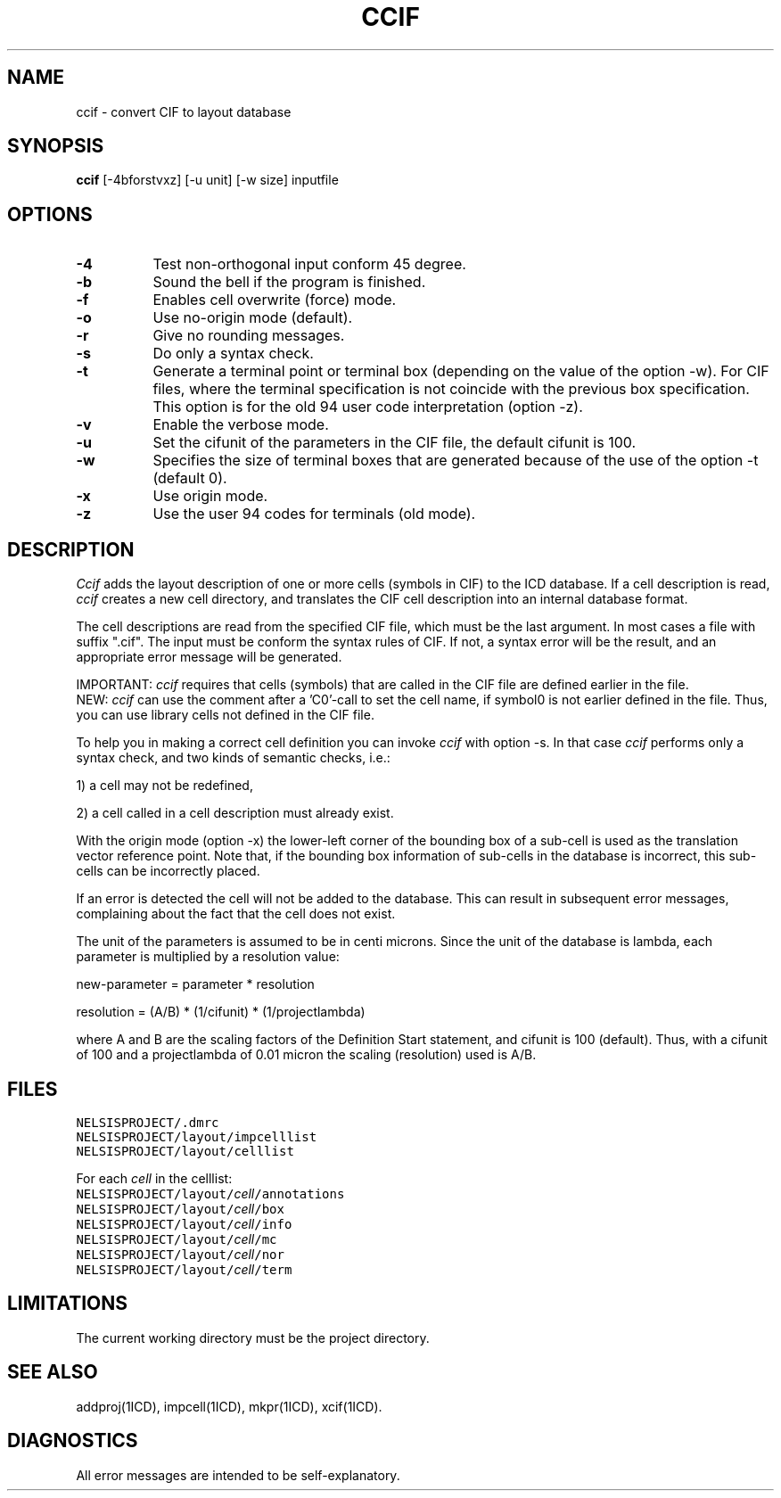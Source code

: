 .TH CCIF 1ICD "User Commands"
.UC 4
.SH NAME
ccif - convert CIF to layout database
.SH SYNOPSIS
.B ccif
[-4bforstvxz] [-u unit] [-w size] inputfile
.SH OPTIONS
.TP 8
.B -4
Test non-orthogonal input conform 45 degree.
.TP
.B -b
Sound the bell if the program is finished.
.TP
.B -f
Enables cell overwrite (force) mode.
.TP
.B -o
Use no-origin mode (default).
.TP
.B -r
Give no rounding messages.
.TP
.B -s
Do only a syntax check.
.TP
.B -t
Generate a terminal point or terminal box (depending on the
value of the option -w).
For CIF files, where the terminal specification is not coincide with the
previous box specification.
This option is for the old 94 user code interpretation (option -z).
.TP
.B -v
Enable the verbose mode.
.TP
.B -u
Set the cifunit of the parameters in the CIF file, the default cifunit is 100.
.TP
.B -w
Specifies the size of terminal boxes that are generated because of
the use of the option -t (default 0).
.TP
.B -x
Use origin mode.
.TP
.B -z
Use the user 94 codes for terminals (old mode).
.SH DESCRIPTION
.I Ccif
adds the layout description of one or more cells
(symbols in CIF)
to the ICD database.
If a cell description is read,
.I ccif
creates a new cell directory,
and translates the CIF cell description
into an internal database format.
.PP
The cell descriptions are read from the specified CIF file,
which must be the last argument.
In most cases a file with suffix ".cif".
The input must be conform the syntax rules of CIF.
If not, a syntax error will be the result,
and an appropriate error message will be generated.
.PP
IMPORTANT:
.I ccif
requires that cells (symbols) that are called in the CIF file
are defined earlier in the file.
.br
NEW:
.I ccif
can use the comment after a 'C0'-call to set the cell name,
if symbol0 is not earlier defined in the file.
Thus, you can use library cells not defined in the CIF file.
.PP
To help you in making a correct cell definition you can invoke
.I ccif
with option -s.
In that case
.I ccif
performs only a syntax check, and two kinds of semantic checks, i.e.:
.nf
.PP
1) a cell may not be redefined,
.PP
2) a cell called in a cell description must already exist.
.fi
.PP
With the origin mode (option -x)
the lower-left corner of the bounding box of a sub-cell is used
as the translation vector reference point.
Note that, if the bounding box information of sub-cells in the
database is incorrect, this sub-cells can be incorrectly placed.
.PP
If an error is detected the cell will not be added to the database.
This can result in subsequent error messages,
complaining about the fact that the cell does not exist.
.PP
The unit of the parameters is assumed to be in centi microns.
Since the unit of the database is lambda, each parameter is
multiplied by a resolution value:
.PP
new-parameter = parameter * resolution
.PP
resolution = (A/B) * (1/cifunit) * (1/projectlambda)
.PP
where A and B are the scaling factors of the Definition Start statement,
and cifunit is 100 (default).
Thus, with a cifunit of 100 and a projectlambda of 0.01 micron the
scaling (resolution) used is A/B.
.AU "J. Annevelink, S. de Graaf, T.G.R. van Leuken."
.SH FILES
.TP
\fCNELSISPROJECT/.dmrc\fP
.TP
\fCNELSISPROJECT/layout/impcelllist\fP
.TP
\fCNELSISPROJECT/layout/celllist\fP

.PP
For each \fIcell\fP in the celllist:

.TP
\fCNELSISPROJECT/layout/\fIcell\fP/annotations\fP
.TP
\fCNELSISPROJECT/layout/\fIcell\fP/box\fP
.TP
\fCNELSISPROJECT/layout/\fIcell\fP/info\fP
.TP
\fCNELSISPROJECT/layout/\fIcell\fP/mc\fP
.TP
\fCNELSISPROJECT/layout/\fIcell\fP/nor\fP
.TP
\fCNELSISPROJECT/layout/\fIcell\fP/term\fP
.SH LIMITATIONS
The current working directory must be the project directory.
.SH SEE ALSO
addproj(1ICD),
impcell(1ICD),
mkpr(1ICD),
xcif(1ICD).
.SH DIAGNOSTICS
All error messages are intended to be self-explanatory.
